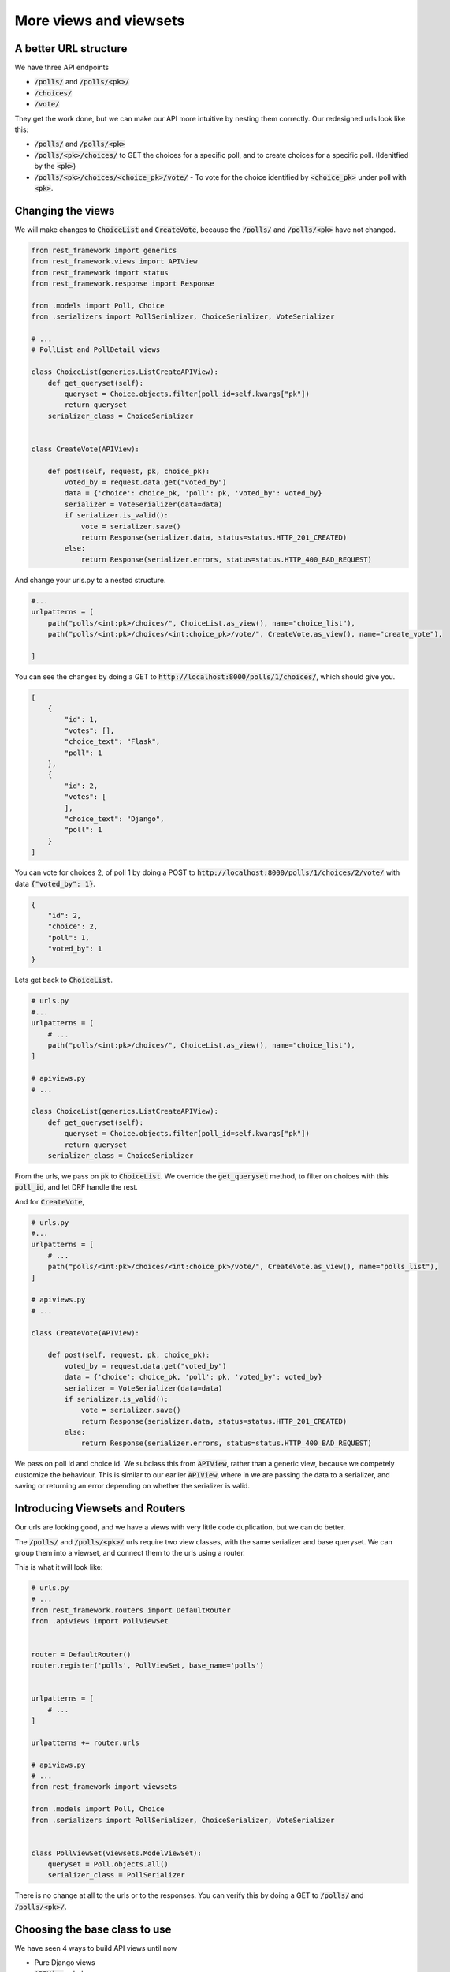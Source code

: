 More views and viewsets
======================================

A better URL structure
-----------------------------

We have three API endpoints

- :code:`/polls/` and :code:`/polls/<pk>/`
- :code:`/choices/`
- :code:`/vote/`

They get the work done, but we can make our API more intuitive by nesting them correctly. Our redesigned urls look like this:

- :code:`/polls/` and :code:`/polls/<pk>`
- :code:`/polls/<pk>/choices/` to GET the choices for a specific poll, and to create choices for a specific poll. (Idenitfied by the :code:`<pk>`)
- :code:`/polls/<pk>/choices/<choice_pk>/vote/` - To vote for the choice identified by :code:`<choice_pk>` under poll with :code:`<pk>`.

Changing the views
-----------------------------

We will make changes to :code:`ChoiceList` and :code:`CreateVote`, because the :code:`/polls/` and :code:`/polls/<pk>` have not changed.

.. code-block:: python

    from rest_framework import generics
    from rest_framework.views import APIView
    from rest_framework import status
    from rest_framework.response import Response

    from .models import Poll, Choice
    from .serializers import PollSerializer, ChoiceSerializer, VoteSerializer

    # ...
    # PollList and PollDetail views

    class ChoiceList(generics.ListCreateAPIView):
        def get_queryset(self):
            queryset = Choice.objects.filter(poll_id=self.kwargs["pk"])
            return queryset
        serializer_class = ChoiceSerializer


    class CreateVote(APIView):

        def post(self, request, pk, choice_pk):
            voted_by = request.data.get("voted_by")
            data = {'choice': choice_pk, 'poll': pk, 'voted_by': voted_by}
            serializer = VoteSerializer(data=data)
            if serializer.is_valid():
                vote = serializer.save()
                return Response(serializer.data, status=status.HTTP_201_CREATED)
            else:
                return Response(serializer.errors, status=status.HTTP_400_BAD_REQUEST)

And change your urls.py to a nested structure.

.. code-block:: python

    #...
    urlpatterns = [
        path("polls/<int:pk>/choices/", ChoiceList.as_view(), name="choice_list"),
        path("polls/<int:pk>/choices/<int:choice_pk>/vote/", CreateVote.as_view(), name="create_vote"),

    ]


You can see the changes by doing a GET to :code:`http://localhost:8000/polls/1/choices/`, which should give you.

.. code-block:: json

    [
        {
            "id": 1,
            "votes": [],
            "choice_text": "Flask",
            "poll": 1
        },
        {
            "id": 2,
            "votes": [
            ],
            "choice_text": "Django",
            "poll": 1
        }
    ]

You can vote for choices 2, of poll 1 by doing a POST to :code:`http://localhost:8000/polls/1/choices/2/vote/` with data :code:`{"voted_by": 1}`.

.. code-block:: json

    {
        "id": 2,
        "choice": 2,
        "poll": 1,
        "voted_by": 1
    }

Lets get back to :code:`ChoiceList`.

.. code-block:: python

    # urls.py
    #...
    urlpatterns = [
        # ...
        path("polls/<int:pk>/choices/", ChoiceList.as_view(), name="choice_list"),
    ]

    # apiviews.py
    # ...

    class ChoiceList(generics.ListCreateAPIView):
        def get_queryset(self):
            queryset = Choice.objects.filter(poll_id=self.kwargs["pk"])
            return queryset
        serializer_class = ChoiceSerializer

From the urls, we pass on :code:`pk` to :code:`ChoiceList`. We override the :code:`get_queryset` method, to filter on choices with this :code:`poll_id`, and let DRF handle the rest.


And for :code:`CreateVote`,

.. code-block:: python

    # urls.py
    #...
    urlpatterns = [
        # ...
        path("polls/<int:pk>/choices/<int:choice_pk>/vote/", CreateVote.as_view(), name="polls_list"),
    ]

    # apiviews.py
    # ...

    class CreateVote(APIView):

        def post(self, request, pk, choice_pk):
            voted_by = request.data.get("voted_by")
            data = {'choice': choice_pk, 'poll': pk, 'voted_by': voted_by}
            serializer = VoteSerializer(data=data)
            if serializer.is_valid():
                vote = serializer.save()
                return Response(serializer.data, status=status.HTTP_201_CREATED)
            else:
                return Response(serializer.errors, status=status.HTTP_400_BAD_REQUEST)

We pass on poll id and choice id. We subclass this from :code:`APIView`, rather than a generic view, because we competely customize the behaviour. This is similar to our earlier :code:`APIView`, where in we are passing the data to a serializer, and saving or returning an error depending on whether the serializer is valid.

Introducing Viewsets and Routers
-----------------------------------

Our urls are looking good, and we have a views with very little code duplication, but we can do better.

The :code:`/polls/` and :code:`/polls/<pk>/` urls require two view classes, with the same serializer and base queryset. We can group them into a viewset, and connect them to the urls using a router.

This is what it will look like:

.. code-block:: python

    # urls.py
    # ...
    from rest_framework.routers import DefaultRouter
    from .apiviews import PollViewSet


    router = DefaultRouter()
    router.register('polls', PollViewSet, base_name='polls')


    urlpatterns = [
        # ...
    ]

    urlpatterns += router.urls

    # apiviews.py
    # ...
    from rest_framework import viewsets

    from .models import Poll, Choice
    from .serializers import PollSerializer, ChoiceSerializer, VoteSerializer


    class PollViewSet(viewsets.ModelViewSet):
        queryset = Poll.objects.all()
        serializer_class = PollSerializer

There is no change at all to the urls or to the responses. You can verify this by doing a GET to
:code:`/polls/` and :code:`/polls/<pk>/`.


Choosing the base class to use
-----------------------------------

We have seen 4 ways to build API views until now

- Pure Django views
- :code:`APIView` subclasses
- :code:`generics.*` subclasses
- :code:`viewsets.ModelViewSet`

So which one should you use when? My rule of thumb is,

- Use :code:`viewsets.ModelViewSet` when you are going to allow all or most of CRUD operations on a model.
- Use :code:`generics.*` when you only want to allow some operations on a model
- Use :code:`APIView` when you want to completely customize the behaviour.

Next steps
-----------------

In the next chapter, we will look at adding access control to our apis.
